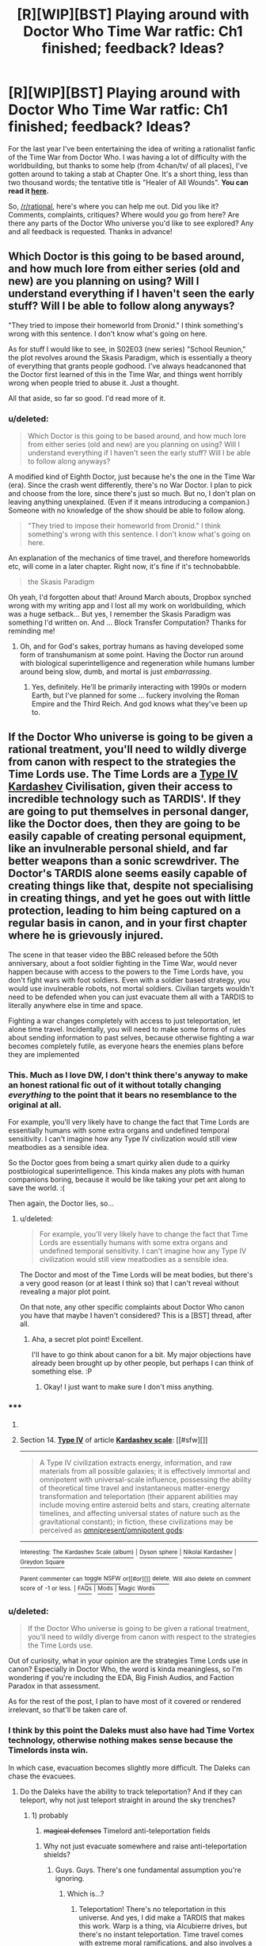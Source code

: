 #+TITLE: [R][WIP][BST] Playing around with Doctor Who Time War ratfic: Ch1 finished; feedback? Ideas?

* [R][WIP][BST] Playing around with Doctor Who Time War ratfic: Ch1 finished; feedback? Ideas?
:PROPERTIES:
:Score: 10
:DateUnix: 1406577427.0
:DateShort: 2014-Jul-29
:END:
For the last year I've been entertaining the idea of writing a rationalist fanfic of the Time War from Doctor Who. I was having a lot of difficulty with the worldbuilding, but thanks to some help (from 4chan/tv/ of all places), I've gotten around to taking a stab at Chapter One. It's a short thing, less than two thousand words; the tentative title is "Healer of All Wounds". *You can read it [[https://docs.google.com/document/d/1r2ivYFvBVfpf3oh99cVb1M_Z7q_JMY2hYDR3A38ydW0/edit?usp=sharing][here]].*

So, [[/r/rational]], here's where you can help me out. Did you like it? Comments, complaints, critiques? Where would /you/ go from here? Are there any parts of the Doctor Who universe you'd like to see explored? Any and all feedback is requested. Thanks in advance!


** Which Doctor is this going to be based around, and how much lore from either series (old and new) are you planning on using? Will I understand everything if I haven't seen the early stuff? Will I be able to follow along anyways?

"They tried to impose their homeworld from Dronid." I think something's wrong with this sentence. I don't know what's going on here.

As for stuff I would like to see, in S02E03 (new series) "School Reunion," the plot revolves around the Skasis Paradigm, which is essentially a theory of everything that grants people godhood. I've always headcanoned that the Doctor first learned of this in the Time War, and things went horribly wrong when people tried to abuse it. Just a thought.

All that aside, so far so good. I'd read more of it.
:PROPERTIES:
:Author: Integrated_Delusions
:Score: 5
:DateUnix: 1406578878.0
:DateShort: 2014-Jul-29
:END:

*** u/deleted:
#+begin_quote
  Which Doctor is this going to be based around, and how much lore from either series (old and new) are you planning on using? Will I understand everything if I haven't seen the early stuff? Will I be able to follow along anyways?
#+end_quote

A modified kind of Eighth Doctor, just because he's the one in the Time War (era). Since the crash went differently, there's no War Doctor. I plan to pick and choose from the lore, since there's just so much. But no, I don't plan on leaving anything unexplained. (Even if it means introducing a companion.) Someone with no knowledge of the show should be able to follow along.

#+begin_quote
  "They tried to impose their homeworld from Dronid." I think something's wrong with this sentence. I don't know what's going on here.
#+end_quote

An explanation of the mechanics of time travel, and therefore homeworlds etc, will come in a later chapter. Right now, it's fine if it's technobabble.

#+begin_quote
  the Skasis Paradigm
#+end_quote

Oh yeah, I'd forgotten about that! Around March abouts, Dropbox synched wrong with my writing app and I lost all my work on worldbuilding, which was a huge setback... But yes, I remember the Skasis Paradigm was something I'd written on. And ... Block Transfer Computation? Thanks for reminding me!
:PROPERTIES:
:Score: 4
:DateUnix: 1406580331.0
:DateShort: 2014-Jul-29
:END:

**** Oh, and for God's sakes, portray humans as having developed some form of transhumanism at some point. Having the Doctor run around with biological superintelligence and regeneration while humans lumber around being slow, dumb, and mortal is just /embarrassing/.
:PROPERTIES:
:Score: 2
:DateUnix: 1406724467.0
:DateShort: 2014-Jul-30
:END:

***** Yes, definitely. He'll be primarily interacting with 1990s or modern Earth, but I've planned for some ... fuckery involving the Roman Empire and the Third Reich. And god knows what they've been up to.
:PROPERTIES:
:Score: 2
:DateUnix: 1406725051.0
:DateShort: 2014-Jul-30
:END:


** If the Doctor Who universe is going to be given a rational treatment, you'll need to wildly diverge from canon with respect to the strategies the Time Lords use. The Time Lords are a [[http://en.wikipedia.org/wiki/Kardashev_scale#Type_IV][Type IV Kardashev]] Civilisation, given their access to incredible technology such as TARDIS'. If they are going to put themselves in personal danger, like the Doctor does, then they are going to be easily capable of creating personal equipment, like an invulnerable personal shield, and far better weapons than a sonic screwdriver. The Doctor's TARDIS alone seems easily capable of creating things like that, despite not specialising in creating things, and yet he goes out with little protection, leading to him being captured on a regular basis in canon, and in your first chapter where he is grievously injured.

The scene in that teaser video the BBC released before the 50th anniversary, about a foot soldier fighting in the Time War, would never happen because with access to the powers to the Time Lords have, you don't fight wars with foot soldiers. Even with a soldier based strategy, you would use invulnerable robots, not mortal soldiers. Civilian targets wouldn't need to be defended when you can just evacuate them all with a TARDIS to literally anywhere else in time and space.

Fighting a war changes completely with access to just teleportation, let alone time travel. Incidentally, you will need to make some forms of rules about sending information to past selves, because otherwise fighting a war becomes completely futile, as everyone hears the enemies plans before they are implemented
:PROPERTIES:
:Author: Zephyr1011
:Score: 2
:DateUnix: 1406658827.0
:DateShort: 2014-Jul-29
:END:

*** This. Much as I love DW, I don't think there's anyway to make an honest rational fic out of it without totally changing /everything/ to the point that it bears no resemblance to the original at all.

For example, you'll very likely have to change the fact that Time Lords are essentially humans with some extra organs and undefined temporal sensitivity. I can't imagine how any Type IV civilization would still view meatbodies as a sensible idea.

So the Doctor goes from being a smart quirky alien dude to a quirky postbiological superintelligence. This kinda makes any plots with human companions boring, because it would be like taking your pet ant along to save the world. :(

Then again, the Doctor lies, so...
:PROPERTIES:
:Author: abstractwhiz
:Score: 3
:DateUnix: 1406721017.0
:DateShort: 2014-Jul-30
:END:

**** u/deleted:
#+begin_quote
  For example, you'll very likely have to change the fact that Time Lords are essentially humans with some extra organs and undefined temporal sensitivity. I can't imagine how any Type IV civilization would still view meatbodies as a sensible idea.
#+end_quote

The Doctor and most of the Time Lords will be meat bodies, but there's a very good reason (or at least I think so) that I can't reveal without revealing a major plot point.

On that note, any other specific complaints about Doctor Who canon you have that maybe I haven't considered? This is a [BST] thread, after all.
:PROPERTIES:
:Score: 3
:DateUnix: 1406732523.0
:DateShort: 2014-Jul-30
:END:

***** Aha, a secret plot point! Excellent.

I'll have to go think about canon for a bit. My major objections have already been brought up by other people, but perhaps I can think of something else. :P
:PROPERTIES:
:Author: abstractwhiz
:Score: 1
:DateUnix: 1406733026.0
:DateShort: 2014-Jul-30
:END:

****** Okay! I just want to make sure I don't miss anything.
:PROPERTIES:
:Score: 1
:DateUnix: 1406734234.0
:DateShort: 2014-Jul-30
:END:


*** ***** 
      :PROPERTIES:
      :CUSTOM_ID: section
      :END:
****** 
       :PROPERTIES:
       :CUSTOM_ID: section-1
       :END:
**** 
     :PROPERTIES:
     :CUSTOM_ID: section-2
     :END:
Section 14. [[https://en.wikipedia.org/wiki/Kardashev_scale#Type_IV][*Type IV*]] of article [[https://en.wikipedia.org/wiki/Kardashev%20scale][*Kardashev scale*]]: [[#sfw][]]

--------------

#+begin_quote
  A Type Ⅳ civilization extracts energy, information, and raw materials from all possible galaxies; it is effectively immortal and omnipotent with universal-scale influence, possessing the ability of theoretical time travel and instantaneous matter-energy transformation and teleportation (their apparent abilities may include moving entire asteroid belts and stars, creating alternate timelines, and affecting universal states of nature such as the gravitational constant); in fiction, these civilizations may be perceived as [[https://en.wikipedia.org/wiki/Cosmic_entity][omnipresent/omnipotent gods]]:
#+end_quote

--------------

^{Interesting:} [[https://en.wikipedia.org/wiki/The_Kardashev_Scale_(album)][^{The} ^{Kardashev} ^{Scale} ^{(album)}]] ^{|} [[https://en.wikipedia.org/wiki/Dyson_sphere][^{Dyson} ^{sphere}]] ^{|} [[https://en.wikipedia.org/wiki/Nikolai_Kardashev][^{Nikolai} ^{Kardashev}]] ^{|} [[https://en.wikipedia.org/wiki/Greydon_Square][^{Greydon} ^{Square}]]

^{Parent} ^{commenter} ^{can} [[http://www.np.reddit.com/message/compose?to=autowikibot&subject=AutoWikibot%20NSFW%20toggle&message=%2Btoggle-nsfw+cjb80ge][^{toggle} ^{NSFW}]] ^{or[[#or][]]} [[http://www.np.reddit.com/message/compose?to=autowikibot&subject=AutoWikibot%20Deletion&message=%2Bdelete+cjb80ge][^{delete}]]^{.} ^{Will} ^{also} ^{delete} ^{on} ^{comment} ^{score} ^{of} ^{-1} ^{or} ^{less.} ^{|} [[http://www.np.reddit.com/r/autowikibot/wiki/index][^{FAQs}]] ^{|} [[http://www.np.reddit.com/r/autowikibot/comments/1x013o/for_moderators_switches_commands_and_css/][^{Mods}]] ^{|} [[http://www.np.reddit.com/r/autowikibot/comments/1ux484/ask_wikibot/][^{Magic} ^{Words}]]
:PROPERTIES:
:Author: autowikibot
:Score: 2
:DateUnix: 1406658858.0
:DateShort: 2014-Jul-29
:END:


*** u/deleted:
#+begin_quote
  If the Doctor Who universe is going to be given a rational treatment, you'll need to wildly diverge from canon with respect to the strategies the Time Lords use.
#+end_quote

Out of curiosity, what in your opinion are the strategies Time Lords use in canon? Especially in Doctor Who, the word is kinda meaningless, so I'm wondering if you're including the EDA, Big Finish Audios, and Faction Paradox in that assessment.

As for the rest of the post, I plan to have most of it covered or rendered irrelevant, so that'll be taken care of.
:PROPERTIES:
:Score: 1
:DateUnix: 1406668208.0
:DateShort: 2014-Jul-30
:END:


*** I think by this point the Daleks must also have had Time Vortex technology, otherwise nothing makes sense because the Timelords insta win.

In which case, evacuation becomes slightly more difficult. The Daleks can chase the evacuees.
:PROPERTIES:
:Author: MadScientist14159
:Score: 1
:DateUnix: 1406671710.0
:DateShort: 2014-Jul-30
:END:

**** Do the Daleks have the ability to track teleportation? And if they can teleport, why not just teleport straight in around the sky trenches?
:PROPERTIES:
:Author: Zephyr1011
:Score: 1
:DateUnix: 1406671920.0
:DateShort: 2014-Jul-30
:END:

***** 1) probably

2) +magical defenses+ Timelord anti-teleportation fields
:PROPERTIES:
:Author: MadScientist14159
:Score: 1
:DateUnix: 1406672468.0
:DateShort: 2014-Jul-30
:END:

****** Why not just evacuate somewhere and raise anti-teleportation shields?
:PROPERTIES:
:Author: Zephyr1011
:Score: 1
:DateUnix: 1406673468.0
:DateShort: 2014-Jul-30
:END:

******* Guys. Guys. There's one fundamental assumption you're ignoring.
:PROPERTIES:
:Score: 1
:DateUnix: 1406674088.0
:DateShort: 2014-Jul-30
:END:

******** Which is...?
:PROPERTIES:
:Author: Zephyr1011
:Score: 1
:DateUnix: 1406674170.0
:DateShort: 2014-Jul-30
:END:

********* Teleportation! There's no teleportation in this universe. And yes, I did make a TARDIS that makes this work. Warp is a thing, via Alcubierre drives, but there's no instant teleportation. Time travel comes with extreme moral ramifications, and also involves a bit of getting lost, so that stops most people from exploiting it carelessly. Maybe I'll make a worldbuilding post about the fic later.
:PROPERTIES:
:Score: 1
:DateUnix: 1406726977.0
:DateShort: 2014-Jul-30
:END:

********** But, at the beginning of the chapter you wrote, does the TARDIS not teleport in? Anyway, that's a /massive/ divergence from canon, but I guess it does remove many of the obvious stupid actions of the Time Lords
:PROPERTIES:
:Author: Zephyr1011
:Score: 1
:DateUnix: 1406728467.0
:DateShort: 2014-Jul-30
:END:

*********** There's a distinct difference between teleportation and traveling during time travel. During time travel, the entire universe is kinda built around you; this is [[http://www.reddit.com/r/rational/comments/2bz40l/rwipbst_playing_around_with_doctor_who_time_war/cjaz96z][the multiple-timelines interpretation of time travel]]. But there's some mess involving Gallifrey, so it retains coherence. I'll get to that later.

ETA link
:PROPERTIES:
:Score: 1
:DateUnix: 1406731295.0
:DateShort: 2014-Jul-30
:END:

************ Just travel forwards in time by 1 unit of Planck time. It is essentially indistinguishable from teleportation
:PROPERTIES:
:Author: Zephyr1011
:Score: 2
:DateUnix: 1406735311.0
:DateShort: 2014-Jul-30
:END:

************* Well, yeah. Because it /is/ teleportation. You didn't look at the link.

- You can go back in time whenever you like.

- Every time you go back in time, you create an entirely new timeline.

- *If you go forwards in time, you stay in your current timeline.*

I'm sorry; when I think of "time travel", I automatically think of backwards time travel, since that's the only challenging part. I'm using different definitions. My mistake.
:PROPERTIES:
:Score: 1
:DateUnix: 1406737000.0
:DateShort: 2014-Jul-30
:END:

************** Then go back in time one unit of Planck time. It will create a new and identical timeline to the old. And enables you to teleport.
:PROPERTIES:
:Author: Zephyr1011
:Score: 1
:DateUnix: 1406737166.0
:DateShort: 2014-Jul-30
:END:

*************** You've not teleported; you've traveled to another timeline. The old one still exists.

In Doctor Who canon, one of the core elements is the importance of GMT -- that is, Gallifrey Mean Time. See [[http://www.reddit.com/r/gallifrey/comments/2bxxmd/meeting_time_lords/cjajqcb?context=4][this thread]] for an explanation. I've incorporated that part of canon into my cosmology; thankfully, the multiple timeline theory [[http://www.reddit.com/r/gallifrey/comments/2bxxmd/meeting_time_lords/cjaozoh][relieves some of the paradoxes]].

This is through the concept of homeworlds: Gallifrey is the homeworld of the universe / collection of timelines / "cluster. All the Everett branches and universes that have been time-travelled into existence are sort of condensed at Gallifrey. There are various smaller, localized homeworlds, but Gallifrey dwarfs them all. As such, one can travel between different timelines through homeworlds, so if you time travel away from a conflict, you can be tracked and followed. This also means time travel physically doesn't work in homeworlds; they can only be traveled to through space.

The Enemy, on that note, is the civilization of the homeworld of another cluster, and is trying to incorporate the Gallifrey Cluster into theirs. If they succeeded, Gallifrey would be unwritten from time, replaced by the Enemy homeworld. And that's the essence of the Time War in a nutshell.
:PROPERTIES:
:Score: 1
:DateUnix: 1406744780.0
:DateShort: 2014-Jul-30
:END:


******* The Daleks teleport to one microsecond before they put up the field.

The reason they can't do that in the sky trenches is because shut up.

(Really though, I can't think with the sort of twisty logic that this scale of time travel bullshittery requires to strategize against.)
:PROPERTIES:
:Author: MadScientist14159
:Score: 1
:DateUnix: 1406674540.0
:DateShort: 2014-Jul-30
:END:

******** Well, the point is kinda moot, as each side has more than enough power to completely annihilate the other, so they would never be stupid enough to go to war in the first place. Doesn't the Doctor at one point use his TARDIS to make a star go supernova in order to talk to Rose while she's in Rose's World? When you have that kind of power, you can just destroy every star system of your opponent. They don't need to invade Gallifrey when they can make its star go supernova
:PROPERTIES:
:Author: Zephyr1011
:Score: 2
:DateUnix: 1406675951.0
:DateShort: 2014-Jul-30
:END:


** TARDIS. Remote. Control! So many episodes could've been easily ended if only he'd bothered to get one. It should be standard issue for the Time War anyway.
:PROPERTIES:
:Author: asent963
:Score: 2
:DateUnix: 1406657290.0
:DateShort: 2014-Jul-29
:END:


** DIS GON B GUD.

Your writing style works quite well for /Doctor Who/, and you've already picked up the knack of immediately murdering a character and starting a war in the cold-open just to drive conflict.

Good job!
:PROPERTIES:
:Score: 1
:DateUnix: 1406622914.0
:DateShort: 2014-Jul-29
:END:

*** Thanks, EB!
:PROPERTIES:
:Score: 1
:DateUnix: 1406642275.0
:DateShort: 2014-Jul-29
:END:


** [[http://www.reddit.com/r/HPMOR/comments/1iqy5n/paradox_prevention_hypothesis_spoilers_up_to/][Somewhat relevant, extremely long-winded.]]

TL;DR: In order for the story to not be arbitrary, you have to very carefully define to yourself the mechanics of how time travel works. It is surprisingly difficult to do so. I'm 60% sure the model I described there makes the universe conspire to prevent all time travel, but it's better than any of the others I've seen. I started programming a simulation of an extremely simple universe containing time travel under this model to test it but I gave up when real life kept me too busy.
:PROPERTIES:
:Author: TimTravel
:Score: 1
:DateUnix: 1406626842.0
:DateShort: 2014-Jul-29
:END:

*** I think I'll be following [[http://qntm.org/models#sec5][Sam Hughes' many-timelines interpretation]], but to make it so all timelines are somehow collected/connected, I'll be making some modifications. Or, should I say, the Time Lords will be ...
:PROPERTIES:
:Score: 1
:DateUnix: 1406642299.0
:DateShort: 2014-Jul-29
:END:


** It's interesting so far. There's a few huge unanswered background questions which are introduced pretty smoothly, which is well done.

Things that are less clear: Wait, the Time War is being started by someone from outside the cluster? Isn't it against the Daleks? Galactic cluster? Time cluster? What cluster? What is up with the surgical bot, and why should we care? Should we care that it's a Neurosurgeon? Should we care why it's unresponsive? This part is not very smooth and is an unsatisfying place to break off.
:PROPERTIES:
:Author: VorpalAuroch
:Score: 0
:DateUnix: 1406595508.0
:DateShort: 2014-Jul-29
:END:

*** u/deleted:
#+begin_quote
  Wait, the Time War is being started by someone from outside the cluster? Isn't it against the Daleks? Galactic cluster? Time cluster? What cluster?
#+end_quote

I decided the Daleks needed an upgrade, to be feasible challengers of the Time Lords. An explanation of time travel, homeworlds, and the hypertime clusters will come in a latter chapter, after the companion is introduced.

#+begin_quote
  What is up with the surgical bot, and why should we care? Should we care that it's a Neurosurgeon? Should we care why it's unresponsive? This part is not very smooth and is an unsatisfying place to break off.
#+end_quote

Agreed. I really didn't know where to go from there; I think I might hack the conversation between the Doctor and the Great Mother to include more exposition.

As for the Neurosurgeon bot, I suppose I didn't make that clear enough. It may or may not become important later on down the road. And if it doesn't, I'll chop it. Either way, that reveal (that the surgery bot sitting by the Doctor's hospital bed was a neurosurgeon) needs serious editing, for clarity and nonstupidity (there's no good reason for it to not respond to the first request).

Thanks for your response, VA!
:PROPERTIES:
:Score: 2
:DateUnix: 1406597829.0
:DateShort: 2014-Jul-29
:END:

**** I'm glad you appreciated it. For a bit more:

Particularly for the Daleks/opponents, if you can't make it clear pretty early in the story, it might be better to have a brief introduction /in medias res/ where you have enough throwaway lines to make broad strokes clear before jumping back to the beginning. I think if there's one thing that invested fans and people with no knowledge of the show would both find confusing, it's that the Doctor is fighting a war and it's against neither the Daleks nor the Cybermen.

And when I say early in the story, if you're three chapters or 10K words in and you haven't explained that, I think you'd have problems.

If you do go with /in medias res/, it's obviously pretty easy to jump back to this as 'the beginning', since it's when he first finds out the war exists.
:PROPERTIES:
:Author: VorpalAuroch
:Score: 2
:DateUnix: 1406605420.0
:DateShort: 2014-Jul-29
:END:

***** u/deleted:
#+begin_quote
  Particularly for the Daleks/opponents, if you can't make it clear pretty early in the story, it might be better to have a brief introduction in medias res where you have enough throwaway lines to make broad strokes clear before jumping back to the beginning. I think if there's one thing that invested fans and people with no knowledge of the show would both find confusing, it's that the Doctor is fighting a war and it's against neither the Daleks nor the Cybermen.
#+end_quote

Noted. This is going to be a little difficult, given that, in this story, the Daleks are from outside of the Doctor's / Time Lord's universe, and nobody has any sort of clue as to what they are until much later. (The one difficulty of writing fanfic - everyone already knows what's what. This would be perfectly fine in a regular story, but since most of the readers are already going to know who / what the Time Lords' opponents in the Time War are, it's all kboshed. Why am I putting this in a Doctor Who setting again?)

I think I'll be able to work around that, though, by not having the Doctor directly interact with the Daleks until their identity is established (or pretty close to established, at least). It's going to be very much a Time Lords vs Daleks war, not a Doctor vs Daleks war. If that makes sense.

Bleagh, I'll reread your comment tomorrow and see what I can come up with then.
:PROPERTIES:
:Score: 1
:DateUnix: 1406607054.0
:DateShort: 2014-Jul-29
:END:

****** That makes a lot of sense. As a totally side thing, you might find [[http://thealexandrian.net/wordpress/35081/random/doctor-who-the-temporal-masters][this]] interesting. It's an outline for a potential season plotline that ends with the return of the Time Lords and the beginning of the Second Great Time War, and plays with some similar ideas.
:PROPERTIES:
:Author: VorpalAuroch
:Score: 1
:DateUnix: 1406616701.0
:DateShort: 2014-Jul-29
:END:

******* Good read; interesting ideas ... Thanks!
:PROPERTIES:
:Score: 1
:DateUnix: 1406645080.0
:DateShort: 2014-Jul-29
:END:


****** u/deleted:
#+begin_quote
  Why am I putting this in a Doctor Who setting again?
#+end_quote

Because /Doctor Who/ is one of the biggest, weirdest, most varied fictional universes available, where anything can happen and probably will. It is very well fun-optimized.
:PROPERTIES:
:Score: 1
:DateUnix: 1406623031.0
:DateShort: 2014-Jul-29
:END:
